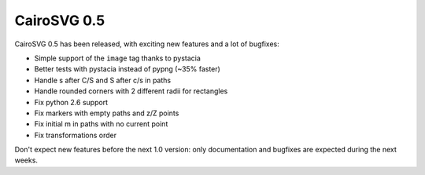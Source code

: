 CairoSVG 0.5
============

CairoSVG 0.5 has been released, with exciting new features and a lot of
bugfixes:

* Simple support of the ``image`` tag thanks to pystacia
* Better tests with pystacia instead of pypng (~35% faster)
* Handle s after C/S and S after c/s in paths
* Handle rounded corners with 2 different radii for rectangles
* Fix python 2.6 support
* Fix markers with empty paths and z/Z points
* Fix initial m in paths with no current point
* Fix transformations order

Don't expect new features before the next 1.0 version: only documentation and
bugfixes are expected during the next weeks.
